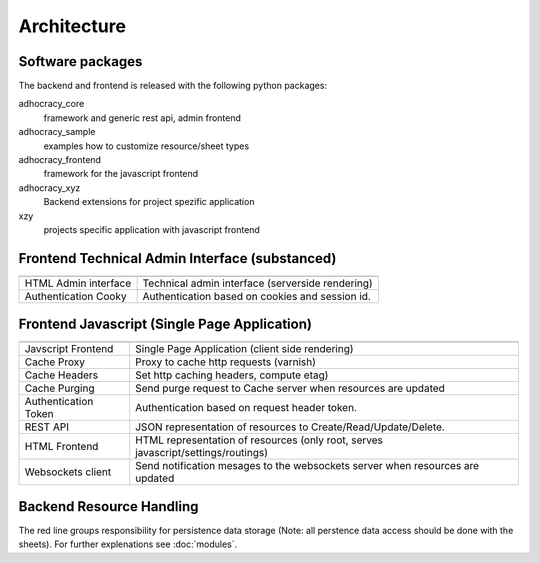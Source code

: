 Architecture
============

Software packages
-----------------

The backend and frontend is released with the following python packages:

adhocracy_core
   framework and generic rest api, admin frontend

adhocracy_sample
   examples how to customize resource/sheet types

adhocracy_frontend
   framework for the javascript frontend

adhocracy_xyz
   Backend extensions for project spezific application

xzy
   projects specific application with javascript frontend


Frontend Technical Admin Interface (substanced)
-----------------------------------------------

.. blockdiag::

   diagram {

    browser -> cooky_auth -> html_sdi -> registry, resource;

    group clients {
      label = "Clients"
      browser;
      }
    group backend_server {
      group views {
        label = "Views"
        html_sdi;cooky_auth;
      }
      group resource_handling {
        label = "Resource Handling"
        registry;resource;
      }rchitecture/index.html

    }

    browser [
        label = "Webbrowser",
        shape = actor
    ];
    cooky_auth [label = "authentication\ncookies"];
    html_sdi [label = "HTML\nadmin interface"];
    resource [stacked];
   }


====================    =============
====================    =============
HTML Admin interface    Technical admin interface (serverside rendering)
Authentication Cooky    Authentication based on cookies and session id.
====================    =============


Frontend Javascript (Single Page Application)
---------------------------------------------

.. blockdiag::
   :desctable:

   diagram {

    browser -- frontend -> cache -> token_auth -> rest -> registry, resource;
    browser -> html -> registry;
    frontend <- websockets <- websockets_client [class = "dotted"];
    cache <- purging [class = "dotted"];
    purging, websockets_client -> registry;

    class dotted [style = dotted];

    group clients {
      label = "Clients"
      browser; frontend;
      }
    group backend_server {
      group views {
        label = "Views"
        group {rest;html;token_auth;headers}
        group {purging;websockets_client;}
      }
      group resource_handling {
        label = "Resource Handling"
        registry;resource;
      }

    }

    browser [label = "Webbrowser", shape = actor];
    frontend [label = "Javascript\n Frontend"];
    cache [label = "Cache\ Reverse Proxy Server"];
    headers[label = "Cache Headers"]
    websockets [label = "Websockets\nServer"];
    token_auth [label = "Authentication\nToken"];
    rest [label = "JSON \n REST API"];
    html [label = "HTML\n Frontend"];
    purging [label = "cache purging"];
    websockets_client [label = "Websockets\nClient"];
    resource [stacked];
   }


====================    =============
====================    =============
Javscript Frontend      Single Page Application (client side rendering)
Cache Proxy             Proxy to cache http requests (varnish)
Cache Headers           Set http caching headers, compute etag)
Cache Purging           Send purge request to Cache server when resources are updated
Authentication Token    Authentication based on request header token.
REST API                JSON representation of resources to Create/Read/Update/Delete.
HTML Frontend           HTML representation of resources (only root, serves javascript/settings/routings)
Websockets client       Send notification mesages to the websockets server when resources are updated
====================    =============

Backend Resource Handling
-------------------------

.. blockdiag::

   diagram {

    registry -> factory, settings, metadata, changelog;
        changelog -> audit -> persistence_audit;
    resource -> hierarchy, permissions, sheet, etags;
        sheet -> search -> references;
        sheet -> schema -> data, references -> persistence;
        sheet -> workflow -> persistence;

    class dotted [style = dotted];

    group  {
      label = "Resource Handling"
      factory;registry;search;sheet;schema;workflow;settings;changelog;events;metadata;references;data;audit;messaging;
      group data_model {
          style = dashed;
          shape = line;
          color = "#FF0000";
          resource;etags;sheet;hierarchy;permissions;
      }
    }
    group {style = dashed;
           shape = line;
           color = "#FF0000";
           persistence;
           }
    group {style = dashed;
           shape = line;
           color = "#FF0000";
           persistence_audit;
           }

    resource [label = "Resource", stacked];
    factory [label = "Create Resource,\nGet sheets"];
    settings [label = "Configuration"];
    metadata [label = "Metadata\nResource/Sheet/\nWorkflowType"];
    sheet [label = "Resource Sheet", stacked];
    persistence [label = "Storage Main", shape = "flowchart.database"];
    persistence_audit [label = "Storage Audit", shape = "flowchart.database"];
   }


The red line groups responsibility for persistence data storage (Note: all
perstence data access should be done with the sheets). For further explenations
see :doc:`modules`.
